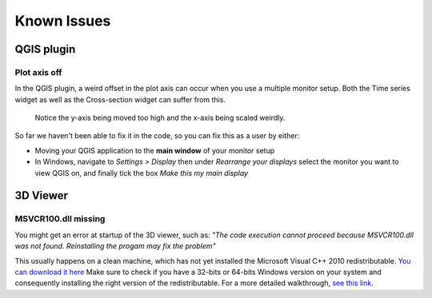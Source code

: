 
*************
Known Issues
*************

.. _plot_axis_off:

QGIS plugin
###########

Plot axis off
-------------

In the QGIS plugin, 
a weird offset in the plot axis can occur when you use a multiple monitor setup.
Both the Time series widget as well as the Cross-section widget can suffer from this.

.. figure:: screenshots/qgis_issues/plot_axis_offset.png

    Notice the y-axis being moved too high and 
    the x-axis being scaled weirdly.

So far we haven't been able to fix it in the code, 
so you can fix this as a user by either:

- Moving your QGIS application to the **main window** of your monitor setup
- In Windows, navigate to *Settings > Display* then under 
  *Rearrange your displays* select the monitor you want to view QGIS on, 
  and finally tick the box *Make this my main display*

..
  Technical comment:
  This is due to a bug in PyQtgraph, which is difficult to fix.
  The proposed fix of PyQtgraph requires us to run specific python code before 
  the application starts, which is impossible to do for a plugin.
  https://pyqtgraph.readthedocs.io/en/latest/how_to_use.html#hidpi-displays
  Qt6 has better support for multiple monitor setups, so when QGIS migrates
  to Qt6, this shouldn't be an issue anymore.

3D Viewer
#########

MSVCR100.dll missing
--------------------

You might get an error at startup of the 3D viewer, such as:
*"The code execution cannot proceed because MSVCR100.dll was not found. 
Reinstalling the progam may fix the problem"*

This usually happens on a clean machine, which has not yet installed the 
Microsoft Visual C++ 2010 redistributable. 
`You can download it here <https://www.microsoft.com/en-us/download/details.aspx?id=26999>`_
Make sure to check if you have a 32-bits or 64-bits Windows version on your 
system and consequently installing the right version of the redistributable. 
For a more detailed walkthrough, 
`see this link. <https://www.drivereasy.com/knowledge/msvcr100-dll-missing-or-not-found-on-windows-solved/#h-fix-2-download-microsoft-visual-c-2010-redistributable-package>`_ 